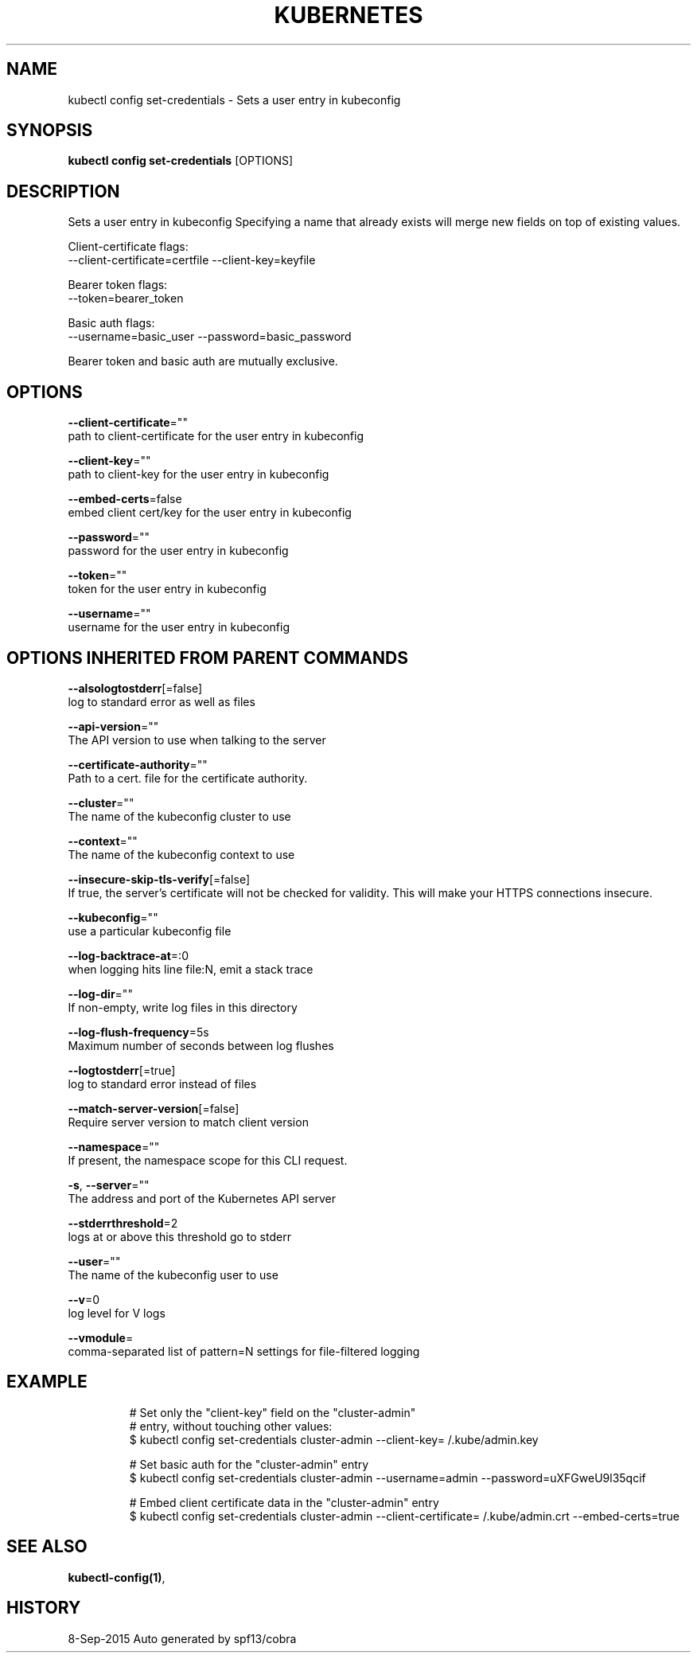 .TH "KUBERNETES" "1" "Sep 2015" "Auto generated by spf13/cobra" "Kubernetes User Manual"  ""


.SH NAME
.PP
kubectl config set\-credentials \- Sets a user entry in kubeconfig


.SH SYNOPSIS
.PP
\fBkubectl config set\-credentials\fP [OPTIONS]


.SH DESCRIPTION
.PP
Sets a user entry in kubeconfig
Specifying a name that already exists will merge new fields on top of existing values.

.PP
Client\-certificate flags:
    \-\-client\-certificate=certfile \-\-client\-key=keyfile

.PP
Bearer token flags:
    \-\-token=bearer\_token

.PP
Basic auth flags:
    \-\-username=basic\_user \-\-password=basic\_password

.PP
Bearer token and basic auth are mutually exclusive.


.SH OPTIONS
.PP
\fB\-\-client\-certificate\fP=""
    path to client\-certificate for the user entry in kubeconfig

.PP
\fB\-\-client\-key\fP=""
    path to client\-key for the user entry in kubeconfig

.PP
\fB\-\-embed\-certs\fP=false
    embed client cert/key for the user entry in kubeconfig

.PP
\fB\-\-password\fP=""
    password for the user entry in kubeconfig

.PP
\fB\-\-token\fP=""
    token for the user entry in kubeconfig

.PP
\fB\-\-username\fP=""
    username for the user entry in kubeconfig


.SH OPTIONS INHERITED FROM PARENT COMMANDS
.PP
\fB\-\-alsologtostderr\fP[=false]
    log to standard error as well as files

.PP
\fB\-\-api\-version\fP=""
    The API version to use when talking to the server

.PP
\fB\-\-certificate\-authority\fP=""
    Path to a cert. file for the certificate authority.

.PP
\fB\-\-cluster\fP=""
    The name of the kubeconfig cluster to use

.PP
\fB\-\-context\fP=""
    The name of the kubeconfig context to use

.PP
\fB\-\-insecure\-skip\-tls\-verify\fP[=false]
    If true, the server's certificate will not be checked for validity. This will make your HTTPS connections insecure.

.PP
\fB\-\-kubeconfig\fP=""
    use a particular kubeconfig file

.PP
\fB\-\-log\-backtrace\-at\fP=:0
    when logging hits line file:N, emit a stack trace

.PP
\fB\-\-log\-dir\fP=""
    If non\-empty, write log files in this directory

.PP
\fB\-\-log\-flush\-frequency\fP=5s
    Maximum number of seconds between log flushes

.PP
\fB\-\-logtostderr\fP[=true]
    log to standard error instead of files

.PP
\fB\-\-match\-server\-version\fP[=false]
    Require server version to match client version

.PP
\fB\-\-namespace\fP=""
    If present, the namespace scope for this CLI request.

.PP
\fB\-s\fP, \fB\-\-server\fP=""
    The address and port of the Kubernetes API server

.PP
\fB\-\-stderrthreshold\fP=2
    logs at or above this threshold go to stderr

.PP
\fB\-\-user\fP=""
    The name of the kubeconfig user to use

.PP
\fB\-\-v\fP=0
    log level for V logs

.PP
\fB\-\-vmodule\fP=
    comma\-separated list of pattern=N settings for file\-filtered logging


.SH EXAMPLE
.PP
.RS

.nf
# Set only the "client\-key" field on the "cluster\-admin"
# entry, without touching other values:
$ kubectl config set\-credentials cluster\-admin \-\-client\-key=\~/.kube/admin.key

# Set basic auth for the "cluster\-admin" entry
$ kubectl config set\-credentials cluster\-admin \-\-username=admin \-\-password=uXFGweU9l35qcif

# Embed client certificate data in the "cluster\-admin" entry
$ kubectl config set\-credentials cluster\-admin \-\-client\-certificate=\~/.kube/admin.crt \-\-embed\-certs=true

.fi
.RE


.SH SEE ALSO
.PP
\fBkubectl\-config(1)\fP,


.SH HISTORY
.PP
8\-Sep\-2015 Auto generated by spf13/cobra
